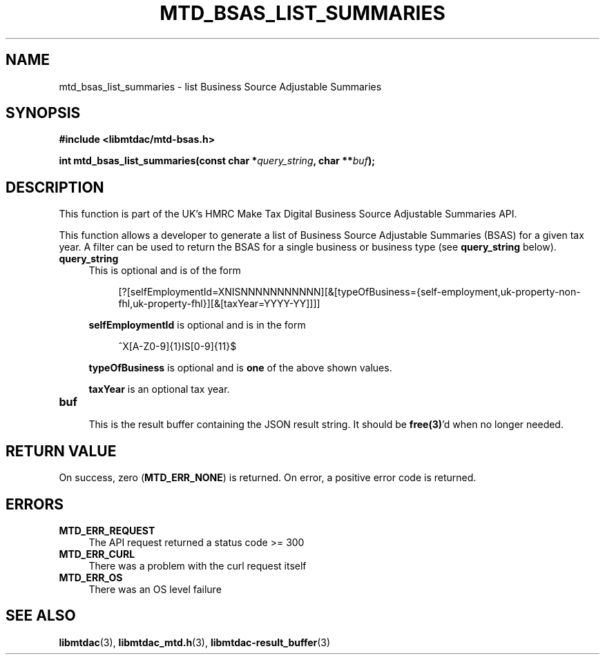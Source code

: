 .TH MTD_BSAS_LIST_SUMMARIES 3 "June 1, 2020" "" "libmtdac"

.SH NAME

mtd_bsas_list_summaries \- list Business Source Adjustable Summaries

.SH SYNOPSIS

.B #include <libmtdac/mtd-bsas.h>
.PP
.BI "int mtd_bsas_list_summaries(const char *" query_string ", char **" buf );

.SH DESCRIPTION

This function is part of the UK's HMRC Make Tax Digital Business Source
Adjustable Summaries API.
.PP
This function allows a developer to generate a list of Business Source
Adjustable Summaries (BSAS) for a given tax year. A filter can be used to
return the BSAS for a single business or business type (see \fBquery_string\fP
below).

.TP 4
.B query_string
This is optional and is of the form
.PP
.RS 8
[?[selfEmploymentId=XNISNNNNNNNNNNN][&[typeOfBusiness={self-employment,uk-property-non-fhl,uk-property-fhl}][&[taxYear=YYYY-YY]]]]
.RE

.RS 4
\fBselfEmploymentId\fP is optional and is in the form
.RE

.RS 8
^X[A-Z0-9]{1}IS[0-9]{11}$
.RE

.RS 4
\fBtypeOfBusiness\fP is optional and is \fBone\fP of the above shown values.

\fBtaxYear\fP is an optional tax year.
.RE

.TP
.B buf
.RS 4
This is the result buffer containing the JSON result string. It should be
\fBfree(3)\fP'd when no longer needed.
.RE

.SH RETURN VALUE

On success, zero (\fBMTD_ERR_NONE\fP) is returned. On error, a positive error
code is returned.

.SH ERRORS

.TP 4
.B MTD_ERR_REQUEST
The API request returned a status code >= 300

.TP
.B MTD_ERR_CURL
There was a problem with the curl request itself

.TP
.B MTD_ERR_OS
There was an OS level failure

.SH SEE ALSO

.BR libmtdac (3),
.BR libmtdac_mtd.h (3),
.BR libmtdac-result_buffer (3)
